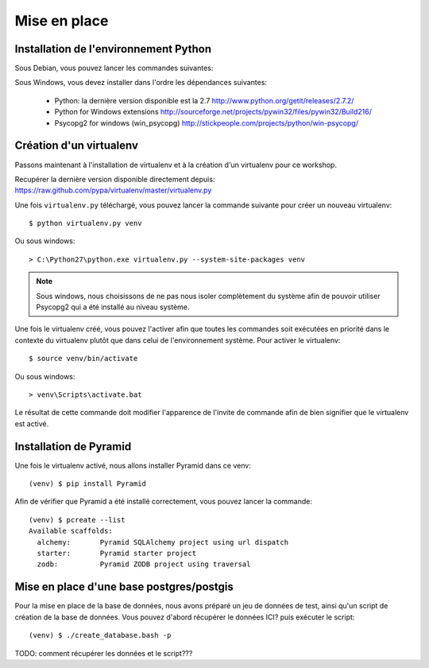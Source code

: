 
Mise en place
=============

Installation de l'environnement Python
--------------------------------------

Sous Debian, vous pouvez lancer les commandes suivantes:

Sous Windows, vous devez installer dans l'ordre les dépendances suivantes:

  * Python: la dernière version disponible est la 2.7
    http://www.python.org/getit/releases/2.7.2/

  * Python for Windows extensions
    http://sourceforge.net/projects/pywin32/files/pywin32/Build216/

  * Psycopg2 for windows (win_psycopg)
    http://stickpeople.com/projects/python/win-psycopg/

Création d'un virtualenv
------------------------

Passons maintenant à l'installation de virtualenv et à la création d'un
virtualenv pour ce workshop.

Recupérer la dernière version disponible directement depuis:
https://raw.github.com/pypa/virtualenv/master/virtualenv.py

Une fois ``virtualenv.py`` téléchargé, vous pouvez lancer la commande suivante pour
créer un nouveau virtualenv::

    $ python virtualenv.py venv

Ou sous windows::

    > C:\Python27\python.exe virtualenv.py --system-site-packages venv

.. note::

    Sous windows, nous choisissons de ne pas nous isoler complètement du
    système afin de pouvoir utiliser Psycopg2 qui a été installé au niveau
    système.

Une fois le virtualenv créé, vous pouvez l'activer afin que toutes les
commandes soit exécutées en priorité dans le contexte du virtualenv plutôt que
dans celui de l'environnement système.
Pour activer le virtualenv::

    $ source venv/bin/activate

Ou sous windows::

    > venv\Scripts\activate.bat

Le résultat de cette commande doit modifier l'apparence de l'invite de commande
afin de bien signifier que le virtualenv est activé.
    

Installation de Pyramid
-----------------------

Une fois le virtualenv activé, nous allons installer Pyramid dans ce venv::

    (venv) $ pip install Pyramid

Afin de vérifier que Pyramid a été installé correctement, vous pouvez lancer la
commande::

    (venv) $ pcreate --list
    Available scaffolds:
      alchemy:       Pyramid SQLAlchemy project using url dispatch
      starter:       Pyramid starter project
      zodb:          Pyramid ZODB project using traversal


Mise en place d'une base postgres/postgis
-----------------------------------------

Pour la mise en place de la base de données, nous avons préparé un jeu de
données de test, ainsi qu'un script de création de la base de données.
Vous pouvez d'abord récupérer le données ICI? puis exécuter le script::

    (venv) $ ./create_database.bash -p

TODO: comment récupérer les données et le script???

